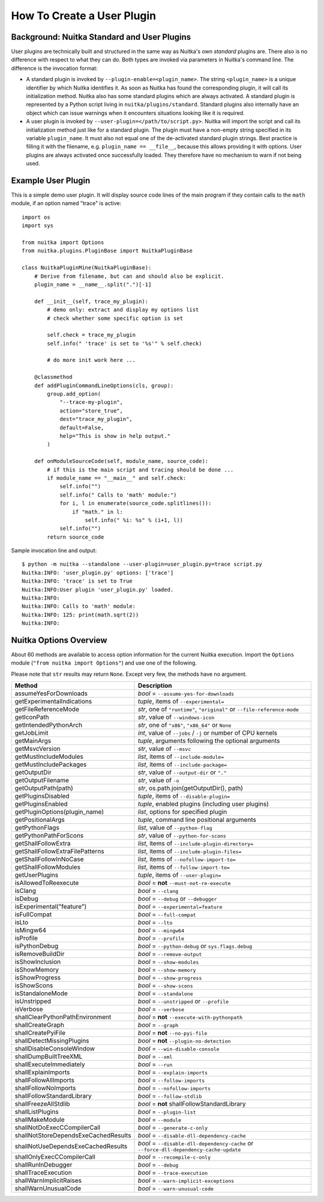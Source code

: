 #############################
 How To Create a User Plugin
#############################

**********************************************
 Background: Nuitka Standard and User Plugins
**********************************************

User plugins are technically built and structured in the same way as
Nuitka's own *standard* plugins are. There also is no difference with
respect to what they can do. Both types are invoked via parameters in
Nuitka's command line. The difference is the invocation format:

-  A standard plugin is invoked by ``--plugin-enable=<plugin_name>``.
   The string ``<plugin_name>`` is a unique identifier by which Nuitka
   identifies it. As soon as Nuitka has found the corresponding plugin,
   it will call its initialization method. Nuitka also has some standard
   plugins which are always activated. A standard plugin is represented
   by a Python script living in ``nuitka/plugins/standard``. Standard
   plugins also internally have an object which can issue warnings when
   it encounters situations looking like it is required.

-  A user plugin is invoked by ``--user-plugin=</path/to/script.py>``.
   Nuitka will import the script and call its initialization method just
   like for a standard plugin. The plugin must have a non-empty string
   specified in its variable ``plugin_name``. It must also not equal one
   of the de-activated standard plugin strings. Best practice is filling
   it with the filename, e.g. ``plugin_name == __file__``, because this
   allows providing it with options. User plugins are always activated
   once successfully loaded. They therefore have no mechanism to warn if
   not being used.

*********************
 Example User Plugin
*********************

This is a simple demo user plugin. It will display source code lines of
the main program if they contain calls to the ``math`` module, if an
option named "trace" is active::

   import os
   import sys

   from nuitka import Options
   from nuitka.plugins.PluginBase import NuitkaPluginBase

   class NuitkaPluginMine(NuitkaPluginBase):
       # Derive from filename, but can and should also be explicit.
       plugin_name = __name__.split(".")[-1]

       def __init__(self, trace_my_plugin):
           # demo only: extract and display my options list
           # check whether some specific option is set

           self.check = trace_my_plugin
           self.info(" 'trace' is set to '%s'" % self.check)

           # do more init work here ...

       @classmethod
       def addPluginCommandLineOptions(cls, group):
           group.add_option(
               "--trace-my-plugin",
               action="store_true",
               dest="trace_my_plugin",
               default=False,
               help="This is show in help output."
           )

       def onModuleSourceCode(self, module_name, source_code):
           # if this is the main script and tracing should be done ...
           if module_name == "__main__" and self.check:
               self.info("")
               self.info(" Calls to 'math' module:")
               for i, l in enumerate(source_code.splitlines()):
                   if "math." in l:
                       self.info(" %i: %s" % (i+1, l))
               self.info("")
           return source_code

Sample invocation line and output::

   $ python -m nuitka --standalone --user-plugin=user_plugin.py=trace script.py
   Nuitka:INFO: 'user_plugin.py' options: ['trace']
   Nuitka:INFO: 'trace' is set to True
   Nuitka:INFO:User plugin 'user_plugin.py' loaded.
   Nuitka:INFO:
   Nuitka:INFO: Calls to 'math' module:
   Nuitka:INFO: 125: print(math.sqrt(2))
   Nuitka:INFO:

*************************
 Nuitka Options Overview
*************************

About 60 methods are available to access option information for the
current Nuitka execution. Import the ``Options`` module (``"from nuitka
import Options"``) and use one of the following.

Please note that ``str`` results may return ``None``. Except very few,
the methods have no argument.

+--------------------------------------+--------------------------------------------------------------------------------------+
| **Method**                           | **Description**                                                                      |
+======================================+======================================================================================+
| assumeYesForDownloads                | *bool* = ``--assume-yes-for-downloads``                                              |
+--------------------------------------+--------------------------------------------------------------------------------------+
| getExperimentalIndications           | *tuple*, items of ``--experimental=``                                                |
+--------------------------------------+--------------------------------------------------------------------------------------+
| getFileReferenceMode                 | *str*, one of ``"runtime"``, ``"original"`` or ``--file-reference-mode``             |
+--------------------------------------+--------------------------------------------------------------------------------------+
| getIconPath                          | *str*, value of ``--windows-icon``                                                   |
+--------------------------------------+--------------------------------------------------------------------------------------+
| getIntendedPythonArch                | *str*, one of ``"x86"``, ``"x86_64"`` or ``None``                                    |
+--------------------------------------+--------------------------------------------------------------------------------------+
| getJobLimit                          | *int*, value of ``--jobs`` / ``-j`` or number of CPU kernels                         |
+--------------------------------------+--------------------------------------------------------------------------------------+
| getMainArgs                          | *tuple*, arguments following the optional arguments                                  |
+--------------------------------------+--------------------------------------------------------------------------------------+
| getMsvcVersion                       | *str*, value of ``--msvc``                                                           |
+--------------------------------------+--------------------------------------------------------------------------------------+
| getMustIncludeModules                | *list*, items of ``--include-module=``                                               |
+--------------------------------------+--------------------------------------------------------------------------------------+
| getMustIncludePackages               | *list*, items of ``--include-package=``                                              |
+--------------------------------------+--------------------------------------------------------------------------------------+
| getOutputDir                         | *str*, value of ``--output-dir`` or ``"."``                                          |
+--------------------------------------+--------------------------------------------------------------------------------------+
| getOutputFilename                    | *str*, value of ``-o``                                                               |
+--------------------------------------+--------------------------------------------------------------------------------------+
| getOutputPath(path)                  | *str*, os.path.join(getOutputDir(), path)                                            |
+--------------------------------------+--------------------------------------------------------------------------------------+
| getPluginsDisabled                   | *tuple*, items of ``--disable-plugin=``                                              |
+--------------------------------------+--------------------------------------------------------------------------------------+
| getPluginsEnabled                    | *tuple*, enabled plugins (including user plugins)                                    |
+--------------------------------------+--------------------------------------------------------------------------------------+
| getPluginOptions(plugin_name)        | *list*, options for specified plugin                                                 |
+--------------------------------------+--------------------------------------------------------------------------------------+
| getPositionalArgs                    | *tuple*, command line positional arguments                                           |
+--------------------------------------+--------------------------------------------------------------------------------------+
| getPythonFlags                       | *list*, value of ``--python-flag``                                                   |
+--------------------------------------+--------------------------------------------------------------------------------------+
| getPythonPathForScons                | *str*, value of ``--python-for-scons``                                               |
+--------------------------------------+--------------------------------------------------------------------------------------+
| getShallFollowExtra                  | *list*, items of ``--include-plugin-directory=``                                     |
+--------------------------------------+--------------------------------------------------------------------------------------+
| getShallFollowExtraFilePatterns      | *list*, items of ``--include-plugin-files=``                                         |
+--------------------------------------+--------------------------------------------------------------------------------------+
| getShallFollowInNoCase               | *list*, items of ``--nofollow-import-to=``                                           |
+--------------------------------------+--------------------------------------------------------------------------------------+
| getShallFollowModules                | *list*, items of ``--follow-import-to=``                                             |
+--------------------------------------+--------------------------------------------------------------------------------------+
| getUserPlugins                       | *tuple*, items of ``--user-plugin=``                                                 |
+--------------------------------------+--------------------------------------------------------------------------------------+
| isAllowedToReexecute                 | *bool* = **not** ``--must-not-re-execute``                                           |
+--------------------------------------+--------------------------------------------------------------------------------------+
| isClang                              | *bool* = ``--clang``                                                                 |
+--------------------------------------+--------------------------------------------------------------------------------------+
| isDebug                              | *bool* = ``--debug`` or ``--debugger``                                               |
+--------------------------------------+--------------------------------------------------------------------------------------+
| isExperimental("feature")            | *bool* = ``--experimental=feature``                                                  |
+--------------------------------------+--------------------------------------------------------------------------------------+
| isFullCompat                         | *bool* = ``--full-compat``                                                           |
+--------------------------------------+--------------------------------------------------------------------------------------+
| isLto                                | *bool* = ``--lto``                                                                   |
+--------------------------------------+--------------------------------------------------------------------------------------+
| isMingw64                            | *bool* = ``--mingw64``                                                               |
+--------------------------------------+--------------------------------------------------------------------------------------+
| isProfile                            | *bool* = ``--profile``                                                               |
+--------------------------------------+--------------------------------------------------------------------------------------+
| isPythonDebug                        | *bool* = ``--python-debug`` or ``sys.flags.debug``                                   |
+--------------------------------------+--------------------------------------------------------------------------------------+
| isRemoveBuildDir                     | *bool* = ``--remove-output``                                                         |
+--------------------------------------+--------------------------------------------------------------------------------------+
| isShowInclusion                      | *bool* = ``--show-modules``                                                          |
+--------------------------------------+--------------------------------------------------------------------------------------+
| isShowMemory                         | *bool* = ``--show-memory``                                                           |
+--------------------------------------+--------------------------------------------------------------------------------------+
| isShowProgress                       | *bool* = ``--show-progress``                                                         |
+--------------------------------------+--------------------------------------------------------------------------------------+
| isShowScons                          | *bool* = ``--show-scons``                                                            |
+--------------------------------------+--------------------------------------------------------------------------------------+
| isStandaloneMode                     | *bool* = ``--standalone``                                                            |
+--------------------------------------+--------------------------------------------------------------------------------------+
| isUnstripped                         | *bool* = ``--unstripped`` or ``--profile``                                           |
+--------------------------------------+--------------------------------------------------------------------------------------+
| isVerbose                            | *bool* = ``--verbose``                                                               |
+--------------------------------------+--------------------------------------------------------------------------------------+
| shallClearPythonPathEnvironment      | *bool* = **not** ``--execute-with-pythonpath``                                       |
+--------------------------------------+--------------------------------------------------------------------------------------+
| shallCreateGraph                     | *bool* = ``--graph``                                                                 |
+--------------------------------------+--------------------------------------------------------------------------------------+
| shallCreatePyiFile                   | *bool* = **not** ``--no-pyi-file``                                                   |
+--------------------------------------+--------------------------------------------------------------------------------------+
| shallDetectMissingPlugins            | *bool* = **not** ``--plugin-no-detection``                                           |
+--------------------------------------+--------------------------------------------------------------------------------------+
| shallDisableConsoleWindow            | *bool* = ``--win-disable-console``                                                   |
+--------------------------------------+--------------------------------------------------------------------------------------+
| shallDumpBuiltTreeXML                | *bool* = ``--xml``                                                                   |
+--------------------------------------+--------------------------------------------------------------------------------------+
| shallExecuteImmediately              | *bool* = ``--run``                                                                   |
+--------------------------------------+--------------------------------------------------------------------------------------+
| shallExplainImports                  | *bool* = ``--explain-imports``                                                       |
+--------------------------------------+--------------------------------------------------------------------------------------+
| shallFollowAllImports                | *bool* = ``--follow-imports``                                                        |
+--------------------------------------+--------------------------------------------------------------------------------------+
| shallFollowNoImports                 | *bool* = ``--nofollow-imports``                                                      |
+--------------------------------------+--------------------------------------------------------------------------------------+
| shallFollowStandardLibrary           | *bool* = ``--follow-stdlib``                                                         |
+--------------------------------------+--------------------------------------------------------------------------------------+
| shallFreezeAllStdlib                 | *bool* = **not** shallFollowStandardLibrary                                          |
+--------------------------------------+--------------------------------------------------------------------------------------+
| shallListPlugins                     | *bool* = ``--plugin-list``                                                           |
+--------------------------------------+--------------------------------------------------------------------------------------+
| shallMakeModule                      | *bool* = ``--module``                                                                |
+--------------------------------------+--------------------------------------------------------------------------------------+
| shallNotDoExecCCompilerCall          | *bool* = ``--generate-c-only``                                                       |
+--------------------------------------+--------------------------------------------------------------------------------------+
| shallNotStoreDependsExeCachedResults | *bool* = ``--disable-dll-dependency-cache``                                          |
+--------------------------------------+--------------------------------------------------------------------------------------+
| shallNotUseDependsExeCachedResults   | *bool* = ``--disable-dll-dependency-cache`` or                                       |
|                                      | ``--force-dll-dependency-cache-update``                                              |
+--------------------------------------+--------------------------------------------------------------------------------------+
| shallOnlyExecCCompilerCall           | *bool* = ``--recompile-c-only``                                                      |
+--------------------------------------+--------------------------------------------------------------------------------------+
| shallRunInDebugger                   | *bool* = ``--debug``                                                                 |
+--------------------------------------+--------------------------------------------------------------------------------------+
| shallTraceExecution                  | *bool* = ``--trace-execution``                                                       |
+--------------------------------------+--------------------------------------------------------------------------------------+
| shallWarnImplicitRaises              | *bool* = ``--warn-implicit-exceptions``                                              |
+--------------------------------------+--------------------------------------------------------------------------------------+
| shallWarnUnusualCode                 | *bool* = ``--warn-unusual-code``                                                     |
+--------------------------------------+--------------------------------------------------------------------------------------+
